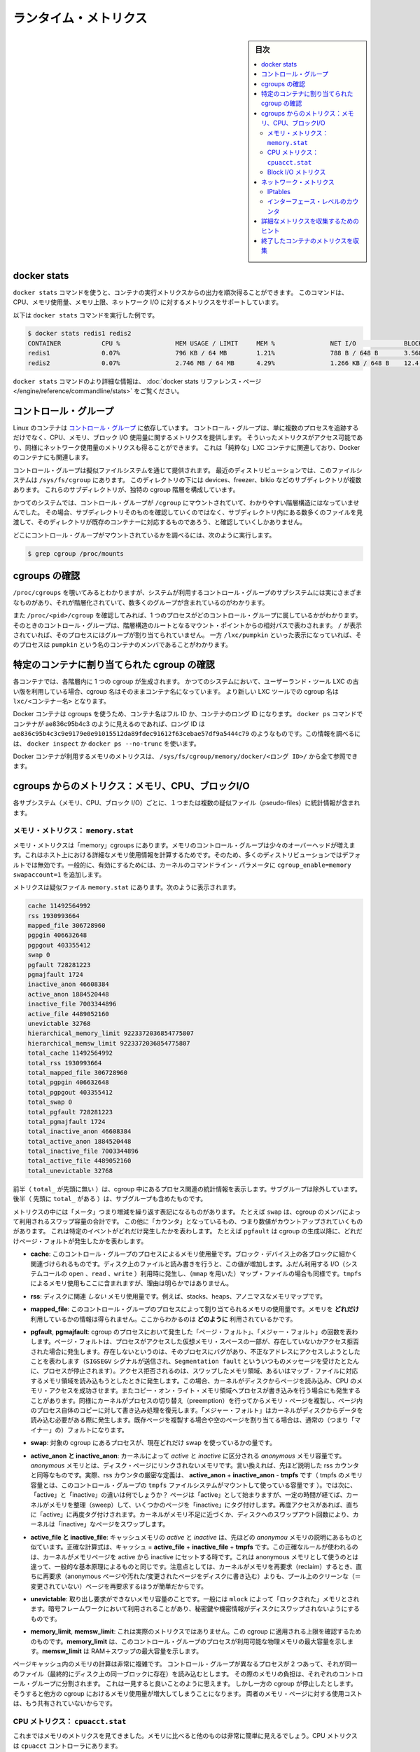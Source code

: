 .. -*- coding: utf-8 -*-
.. URL: https://docs.docker.com/engine/admin/runmetrics/
.. SOURCE: https://github.com/docker/docker.github.io/blob/master/config/containers/runmetrics.md
   doc version: 19.03
.. check date: 2020/06/28
.. Commits on May 2, 2020 4169b468f4a742ce6f60daba0613b9dfda267b3d
.. ---------------------------------------------------------------------------

.. title: Runtime metrics

.. _runtime-metrics:

=======================================
ランタイム・メトリクス
=======================================

.. sidebar:: 目次

   .. contents:: 
       :depth: 3
       :local:

.. ## Docker stats

.. _docker-stats:

docker stats
==============================

.. You can use the `docker stats` command to live stream a container's
   runtime metrics. The command supports CPU, memory usage, memory limit,
   and network IO metrics.

``docker stats`` コマンドを使うと、コンテナの実行メトリクスからの出力を順次得ることができます。
このコマンドは、CPU、メモリ使用量、メモリ上限、ネットワーク I/O に対するメトリクスをサポートしています。

.. The following is a sample output from the docker stats command

以下は ``docker stats`` コマンドを実行した例です。

.. code-block:: bash

   $ docker stats redis1 redis2
   CONTAINER           CPU %               MEM USAGE / LIMIT     MEM %               NET I/O             BLOCK I/O
   redis1              0.07%               796 KB / 64 MB        1.21%               788 B / 648 B       3.568 MB / 512 KB
   redis2              0.07%               2.746 MB / 64 MB      4.29%               1.266 KB / 648 B    12.4 MB / 0 B

.. The docker stats reference page has more details about the docker stats command.

``docker stats`` コマンドのより詳細な情報は、 :doc:`docker stats リファレンス・ページ </engine/reference/commandline/stats>` をご覧ください。

.. Control groups

コントロール・グループ
==============================

.. Linux Containers rely on [control groups](
   https://www.kernel.org/doc/Documentation/cgroup-v1/cgroups.txt)
   which not only track groups of processes, but also expose metrics about
   CPU, memory, and block I/O usage. You can access those metrics and
   obtain network usage metrics as well. This is relevant for "pure" LXC
   containers, as well as for Docker containers.

Linux のコンテナは `コントロール・グループ <https://www.kernel.org/doc/Documentation/cgroup-v1/cgroups.txt>`_ に依存しています。
コントロール・グループは、単に複数のプロセスを追跡するだけでなく、CPU、メモリ、ブロック I/O 使用量に関するメトリクスを提供します。
そういったメトリクスがアクセス可能であり、同様にネットワーク使用量のメトリクスも得ることができます。
これは「純粋な」LXC コンテナに関連しており、Docker のコンテナにも関連します。

.. Control groups are exposed through a pseudo-filesystem. In recent
   distros, you should find this filesystem under `/sys/fs/cgroup`. Under
   that directory, you see multiple sub-directories, called devices,
   freezer, blkio, etc.; each sub-directory actually corresponds to a different
   cgroup hierarchy.

コントロール・グループは擬似ファイルシステムを通じて提供されます。
最近のディストリビューションでは、このファイルシステムは ``/sys/fs/cgroup`` にあります。
このディレクトリの下には devices、freezer、blkio などのサブディレクトリが複数あります。
これらのサブディレクトリが、独特の cgroup 階層を構成しています。

.. On older systems, the control groups might be mounted on `/cgroup`, without
   distinct hierarchies. In that case, instead of seeing the sub-directories,
   you see a bunch of files in that directory, and possibly some directories
   corresponding to existing containers.

かつてのシステムでは、コントロール・グループが ``/cgroup`` にマウントされていて、わかりやすい階層構造にはなっていませんでした。
その場合、サブディレクトリそのものを確認していくのではなく、サブディレクトリ内にある数多くのファイルを見渡して、そのディレクトリが既存のコンテナーに対応するものであろう、と確認していくしかありません。

.. To figure out where your control groups are mounted, you can run:

どこにコントロール・グループがマウントされているかを調べるには、次のように実行します。

.. code-block:: bash

   $ grep cgroup /proc/mounts

.. ### Enumerate cgroups

.. _enumerating-cgroups:

cgroups の確認
========================================

.. You can look into `/proc/cgroups` to see the different control group subsystems
   known to the system, the hierarchy they belong to, and how many groups they contain.

``/proc/cgroups`` を覗いてみるとわかりますが、システムが利用するコントロール・グループのサブシステムには実にさまざまなものがあり、それが階層化されていて、数多くのグループが含まれているのがわかります。

.. You can also look at `/proc/<pid>/cgroup` to see which control groups a process
   belongs to. The control group is shown as a path relative to the root of
   the hierarchy mountpoint. `/` means the process has not been assigned to a
   group, while `/lxc/pumpkin` indicates that the process is a member of a
   container named `pumpkin`.

また ``/proc/<pid>/cgroup`` を確認してみれば、1 つのプロセスがどのコントロール・グループに属しているかがわかります。
そのときのコントロール・グループは、階層構造のルートとなるマウント・ポイントからの相対パスで表わされます。
``/`` が表示されていれば、そのプロセスにはグループが割り当てられていません。
一方 ``/lxc/pumpkin`` といった表示になっていれば、そのプロセスは ``pumpkin`` という名のコンテナのメンバであることがわかります。

.. Finding the cgroup for a given container

特定のコンテナに割り当てられた cgroup の確認
============================================

.. For each container, one cgroup is created in each hierarchy. On
   older systems with older versions of the LXC userland tools, the name of
   the cgroup is the name of the container. With more recent versions
   of the LXC tools, the cgroup is `lxc/<container_name>.`

各コンテナでは、各階層内に 1 つの cgroup が生成されます。
かつてのシステムにおいて、ユーザーランド・ツール LXC の古い版を利用している場合、cgroup 名はそのままコンテナ名になっています。
より新しい LXC ツールでの cgroup 名は ``lxc/<コンテナー名>`` となります。

.. For Docker containers using cgroups, the container name will be the full ID or long ID of the container. If a container shows up as ae836c95b4c3 in docker ps, its long ID might be something like ae836c95b4c3c9e9179e0e91015512da89fdec91612f63cebae57df9a5444c79. You can look it up with docker inspect or docker ps --no-trunc.

Docker コンテナは cgroups を使うため、コンテナ名はフル ID か、コンテナのロング ID になります。 ``docker ps`` コマンドでコンテナが ae836c95b4c3 のように見えるのであれば、ロング ID は ``ae836c95b4c3c9e9179e0e91015512da89fdec91612f63cebae57df9a5444c79`` のようなものです。この情報を調べるには、 ``docker inspect`` か ``docker ps --no-trunc`` を使います。

.. Putting everything together to look at the memory metrics for a Docker container, take a look at /sys/fs/cgroup/memory/docker/<longid>/.

Docker コンテナが利用するメモリのメトリクスは、 ``/sys/fs/cgroup/memory/docker/<ロング ID>/`` から全て参照できます。

.. Metrics from cgroups: memory, CPU, block I/O

cgroups からのメトリクス：メモリ、CPU、ブロックI/O
==================================================

.. For each subsystem (memory, CPU, and block I/O), one or more pseudo-files exist and contain statistics.

各サブシステム（メモリ、CPU、ブロック I/O）ごとに、１つまたは複数の疑似ファイル（pseudo-files）に統計情報が含まれます。

.. Memory metrics: memory.stat

メモリ・メトリクス： ``memory.stat``
----------------------------------------

.. Memory metrics are found in the “memory” cgroup. The memory control group adds a little overhead, because it does very fine-grained accounting of the memory usage on your host. Therefore, many distros chose to not enable it by default. Generally, to enable it, all you have to do is to add some kernel command-line parameters: cgroup_enable=memory swapaccount=1.

メモリ・メトリクスは「memory」cgroups にあります。メモリのコントロール・グループは少々のオーバーヘッドが増えます。これはホスト上における詳細なメモリ使用情報を計算するためです。そのため、多くのディストリビューションではデフォルトでは無効です。一般的に、有効にするためには、カーネルのコマンドライン・パラメータに ``cgroup_enable=memory swapaccount=1`` を追加します。

.. The metrics are in the pseudo-file memory.stat. Here is what it will look like:

メトリクスは疑似ファイル ``memory.stat`` にあります。次のように表示されます。

.. code-block:: bash

   cache 11492564992
   rss 1930993664
   mapped_file 306728960
   pgpgin 406632648
   pgpgout 403355412
   swap 0
   pgfault 728281223
   pgmajfault 1724
   inactive_anon 46608384
   active_anon 1884520448
   inactive_file 7003344896
   active_file 4489052160
   unevictable 32768
   hierarchical_memory_limit 9223372036854775807
   hierarchical_memsw_limit 9223372036854775807
   total_cache 11492564992
   total_rss 1930993664
   total_mapped_file 306728960
   total_pgpgin 406632648
   total_pgpgout 403355412
   total_swap 0
   total_pgfault 728281223
   total_pgmajfault 1724
   total_inactive_anon 46608384
   total_active_anon 1884520448
   total_inactive_file 7003344896
   total_active_file 4489052160
   total_unevictable 32768

.. The first half (without the total_ prefix) contains statistics relevant to the processes within the cgroup, excluding sub-cgroups. The second half (with the total_ prefix) includes sub-cgroups as well.

前半（ ``total_`` が先頭に無い ）は、cgroup 中にあるプロセス関連の統計情報を表示します。サブグループは除外しています。後半（  先頭に ``total_`` がある  ）は、サブグループも含めたものです。

.. Some metrics are "gauges", or values that can increase or decrease. For instance,
   `swap` is the amount of swap space used by the members of the cgroup.
   Some others are "counters", or values that can only go up, because
   they represent occurrences of a specific event. For instance, `pgfault`
   indicates the number of page faults since the creation of the cgroup.

メトリクスの中には「メータ」つまり増減を繰り返す表記になるものがあります。
たとえば ``swap`` は、cgroup のメンバによって利用されるスワップ容量の合計です。
この他に「カウンタ」となっているもの、つまり数値がカウントアップされていくものがあります。
これは特定のイベントがどれだけ発生したかを表わします。
たとえば ``pgfault`` は cgroup の生成以降に、どれだけページ・フォルトが発生したかを表わします。

..    **cache**
      The amount of memory used by the processes of this control group that can be associated precisely with a block on a block device. When you read from and write to files on disk, this amount increases. This is the case if you use "conventional" I/O (`open`, `read`, `write` syscalls) as well as mapped files (with `mmap`). It also accounts for the memory used by `tmpfs` mounts, though the reasons are unclear.

* **cache**: このコントロール・グループのプロセスによるメモリ使用量です。ブロック・デバイス上の各ブロックに細かく関連づけられるものです。ディスク上のファイルと読み書きを行うと、この値が増加します。ふだん利用する I/O（システムコールの ``open`` 、``read`` 、``write`` ）利用時に発生し、（``mmap`` を用いた）マップ・ファイルの場合も同様です。``tmpfs`` によるメモリ使用もここに含まれますが、理由は明らかではありません。

..     rss:
..    the amount of memory that doesn’t correspond to anything on disk: stacks, heaps, and anonymous memory maps.

* **rss**: ディスクに関連 *しない* メモリ使用量です。例えば、stacks、heaps、アノニマスなメモリマップです。

..    **mapped_file**
      Indicates the amount of memory mapped by the processes in the control group. It doesn't give you information about *how much* memory is used; it rather tells you *how* it is used.

* **mapped_file**: このコントロール・グループのプロセスによって割り当てられるメモリの使用量です。メモリを **どれだけ** 利用しているかの情報は得られません。ここからわかるのは **どのように** 利用されているかです。

..    **pgfault**, **pgmajfault**
      Indicate the number of times that a process of the cgroup triggered a "page fault" and a "major fault", respectively. A page fault happens when a process accesses a part of its virtual memory space which is nonexistent or protected. The former can happen if the process is buggy and tries to access an invalid address (it is sent a `SIGSEGV` signal, typically killing it with the famous `Segmentation fault` message). The latter can happen when the process reads from a memory zone which has been swapped out, or which corresponds to a mapped file: in that case, the kernel loads the page from disk, and let the CPU complete the memory access. It can also happen when the process writes to a copy-on-write memory zone: likewise, the kernel preempts the process, duplicate the memory page, and resume the write operation on the process's own copy of the page. "Major" faults happen when the kernel actually needs to read the data from disk. When it just  duplicates an existing page, or allocate an empty page, it's a regular (or "minor") fault.

* **pgfault**, **pgmajfault**: cgroup のプロセスにおいて発生した「ページ・フォルト」、「メジャー・フォルト」の回数を表わします。ページ・フォルトは、プロセスがアクセスした仮想メモリ・スペースの一部が、存在していないかアクセス拒否された場合に発生します。存在しないというのは、そのプロセスにバグがあり、不正なアドレスにアクセスしようとしたことを表わします（``SIGSEGV`` シグナルが送信され、``Segmentation fault`` といういつものメッセージを受けたとたんに、プロセスが停止されます）。アクセス拒否されるのは、スワップしたメモリ領域、あるいはマップ・ファイルに対応するメモリ領域を読み込もうとしたときに発生します。この場合、カーネルがディスクからページを読み込み、CPU のメモリ・アクセスを成功させます。またコピー・オン・ライト・メモリ領域へプロセスが書き込みを行う場合にも発生することがあります。同様にカーネルがプロセスの切り替え（preemption）を行ってからメモリ・ページを複製し、ページ内のプロセス自体のコピーに対して書き込み処理を復元します。「メジャー・フォルト」はカーネルがディスクからデータを読み込む必要がある際に発生します。既存ページを複製する場合や空のページを割り当てる場合は、通常の（つまり「マイナー」の）フォルトになります。

..    swap:
..    the amount of swap currently used by the processes in this cgroup.

* **swap**: 対象の cgroup にあるプロセスが、現在どれだけ swap を使っているかの量です。

..    active_anon and inactive_anon:
..    the amount of anonymous memory that has been identified has respectively active and inactive by the kernel. “Anonymous” memory is the memory that is not linked to disk pages. In other words, that’s the equivalent of the rss counter described above. In fact, the very definition of the rss counter is active_anon + inactive_anon - tmpfs (where tmpfs is the amount of memory used up by tmpfs filesystems mounted by this control group). Now, what’s the difference between “active” and “inactive”? Pages are initially “active”; and at regular intervals, the kernel sweeps over the memory, and tags some pages as “inactive”. Whenever they are accessed again, they are immediately retagged “active”. When the kernel is almost out of memory, and time comes to swap out to disk, the kernel will swap “inactive” pages.

* **active_anon と inactive_anon**: カーネルによって *active* と *inactive* に区分される *anonymous* メモリ容量です。 *anonymous* メモリとは、ディスク・ページにリンクされないメモリです。言い換えれば、先ほど説明した rss カウンタと同等なものです。実際、rss カウンタの厳密な定義は、 **active_anon** + **inactive_anon** - **tmpfs** です（ tmpfs のメモリ容量とは、このコントロール・グループの ``tmpfs`` ファイルシステムがマウントして使っている容量です ）。では次に、「active」と「inactive」の違いは何でしょうか？ ページは「active」として始まりますが、一定の時間が経てば、カーネルがメモリを整理（sweep）して、いくつかのページを「inactive」にタグ付けします。再度アクセスがあれば、直ちに「active」に再度タグ付けされます。カーネルがメモリ不足に近づくか、ディスクへのスワップアウト回数により、カーネルは「inactive」なページをスワップします。

..    active_file and inactive_file:
..    cache memory, with active and inactive similar to the anon memory above. The exact formula is cache = active_file + inactive_file + tmpfs. The exact rules used by the kernel to move memory pages between active and inactive sets are different from the ones used for anonymous memory, but the general principle is the same. Note that when the kernel needs to reclaim memory, it is cheaper to reclaim a clean (=non modified) page from this pool, since it can be reclaimed immediately (while anonymous pages and dirty/modified pages have to be written to disk first).

* **active_file と inactive_file**: キャッシュメモリの *active* と *inactive* は、先ほどの *anonymou* メモリの説明にあるものと似ています。正確な計算式は、キャッシュ = **active_file** + **inactive_file** + **tmpfs** です。この正確なルールが使われるのは、カーネルがメモリページを active から inactive にセットする時です。これは anonymous メモリとして使うのとは違って、一般的な基本原理によるものと同じです。注意点としては、カーネルがメモリを再要求（reclaim）するとき、直ちに再要求（anonymous ページや汚れた/変更されたページをディスクに書き込む）よりも、プール上のクリーンな（＝変更されていない）ページを再要求するほうが簡単だからです。

..    **unevictable**
..    The amount of memory that cannot be reclaimed; generally, it accounts for memory that has been "locked" with `mlock`. It is often used by crypto frameworks to make sure that secret keys and other sensitive material never gets swapped out to disk.

* **unevictable**:
  取り出し要求ができないメモリ容量のことです。一般には ``mlock`` によって「ロックされた」メモリとされます。暗号フレームワークにおいて利用されることがあり、秘密鍵や機密情報がディスクにスワップされないようにするものです。

..    **memory_limit**, **memsw_limit**
..    These are not really metrics, but a reminder of the limits applied to this cgroup. The first one indicates the maximum amount of physical memory that can be used by the processes of this control group; the second one indicates the maximum amount of RAM+swap.

* **memory_limit**, **memsw_limit**:
  これは実際のメトリクスではありません。この cgroup に適用される上限を確認するためのものです。**memory_limit** は、このコントロール・グループのプロセスが利用可能な物理メモリの最大容量を示します。**memsw_limit** は RAM＋スワップの最大容量を示します。

.. Accounting for memory in the page cache is very complex. If two
   processes in different control groups both read the same file
   (ultimately relying on the same blocks on disk), the corresponding
   memory charge is split between the control groups. It's nice, but
   it also means that when a cgroup is terminated, it could increase the
   memory usage of another cgroup, because they are not splitting the cost
   anymore for those memory pages.

ページキャッシュ内のメモリの計算は非常に複雑です。
コントロール・グループが異なるプロセスが 2 つあって、それが同一のファイル（最終的にディスク上の同一ブロックに存在）を読み込むとします。
その際のメモリの負担は、それぞれのコントロール・グループに分割されます。
これは一見すると良いことのように思えます。
しかし一方の cgroup が停止したとします。
そうすると他方の cgroup におけるメモリ使用量が増大してしまうことになります。
両者のメモリ・ページに対する使用コストは、もう共有されていないからです。


.. CPU metrics: cpuacct.stat

CPU メトリクス： ``cpuacct.stat``
----------------------------------------

.. Now that we’ve covered memory metrics, everything else is simple in comparison. CPU metrics are in the cpuacct controller.

これまではメモリのメトリクスを見てきました。メモリに比べると他のものは非常に簡単に見えるでしょう。CPU メトリクスは ``cpuacct`` コントローラにあります。

.. For each container, a pseudo-file cpuacct.stat contains the CPU usage accumulated by the processes of the container, broken down into user and system time. The distinction is:
    user time is the amount of time a process has direct control of the CPU, executing process code.
    system time is the time the kernel is executing system calls on behalf of the process.

コンテナごとに疑似ファイル ``cpuacct.stat`` があり、ここにコンテナにあるプロセスの CPU 使用率を、 ``user`` 時間と ``system`` 時間に分割して記録されます。それぞれの違いは：

* ``user`` とはプロセスが CPU を直接制御する時間のことであり、CPU によるプロセス・コードの実行
* ``system`` とはプロセスに代わり CPU のシステムコールを実行する時間

.. Those times are expressed in ticks of 1/100th of a second, also called “user jiffies”. There are USER_HZ “jiffies” per second, and on x86 systems, USER_HZ is 100. Historically, this mapped exactly to the number of scheduler “ticks” per second, but higher frequency scheduling and tickless kernels have made the number of ticks irrelevant.

これらの時間は 100 分の 1 秒の周期（tick）で表示されます。実際にはこれらは「user jiffies」として表示されます。 ``USER_HZ`` 「jillies」が毎秒かつ x86 システムであれば、 ``USER_HZ`` は 100 です。これは１秒の「周期」で、スケジューラが実際に割り当てる時に使いますが、 `tickless kernels <http://lwn.net/Articles/549580/>`_  にあるように、多くのカーネルで ticks は適切ではありません。まだ残っているのは、主に遺産（レガシー）と互換性のためです。

.. Block I/O metrics

Block I/O メトリクス
--------------------

.. Block I/O is accounted in the `blkio` controller.
   Different metrics are scattered across different files. While you can
   find in-depth details in the [blkio-controller](
   https://www.kernel.org/doc/Documentation/cgroup-v1/blkio-controller.txt)
   file in the kernel documentation, here is a short list of the most
   relevant ones:

ブロック I/O は ``blkio`` コントローラにおいて計算されます。
さまざまなメトリクスが、さまざまなファイルにわたって保持されています。
より詳細は、カーネル・ドキュメント内にある `blkio-controller <https://www.kernel.org/doc/Documentation/cgroup-v1/blkio-controller.txt>`_ ファイルに記述されていますが、以下では最も関連のあるものを簡潔に示します。

..     blkio.sectors:
..     contain the number of 512-bytes sectors read and written by the processes member of the cgroup, device by device. Reads and writes are merged in a single counter.

* **blkio.sectors**: cgroups のプロセスのメンバが、512 バイトのセクタをデバイスごとに読み書きするものです。読み書きは単一のカウンタに合算されます。

..     blkio.io_service_bytes:
..    indicates the number of bytes read and written by the cgroup. It has 4 counters per device, because for each device, it differentiates between synchronous vs. asynchronous I/O, and reads vs. writes.

* **blkio.io_service_bytes**: cgroup で読み書きしたバイト数を表示します。デバイスごとに４つのカウンタがあります。これは、デバイスごとに同期・非同期 I/O と、読み込み・書き込みがあるからです。

..    blkio.io_serviced:
..    the number of I/O operations performed, regardless of their size. It also has 4 counters per device.

* **blkio.io_serviced**: サイズに関わらず I/O 操作の実行回数です。こちらもデバイスごとに４つのカウンタがあります。

..    blkio.io_queued:
..    indicates the number of I/O operations currently queued for this cgroup. In other words, if the cgroup isn’t doing any I/O, this will be zero. Note that the opposite is not true. In other words, if there is no I/O queued, it does not mean that the cgroup is idle (I/O-wise). It could be doing purely synchronous reads on an otherwise quiescent device, which is therefore able to handle them immediately, without queuing. Also, while it is helpful to figure out which cgroup is putting stress on the I/O subsystem, keep in mind that is is a relative quantity. Even if a process group does not perform more I/O, its queue size can increase just because the device load increases because of other devices.

* **blkio.io_queued**: このグループ上で I/O 動作がキュー（保留）されている数を表示します。言い換えれば、cgroup が何ら I/O を処理しなければ、この値は０になります。ただし、その逆の場合は違うので気を付けてください。つまり、 I/O キューが発生していなくても、cgroup がアイドルだとは言えません。これは、キューが無くても、純粋に停止しているデバイスからの同期読み込みを行い、直ちに処理することができるためです。また、cgroup は I/O サブシステムに対するプレッシャーを、相対的な量に保とうとする手助けになります。プロセスのグループが更に I/O が必要になれば、キューサイズが増えることにより、他のデバイスとの負荷が増えるでしょう。

.. Network metrics

ネットワーク・メトリクス
==============================

.. Network metrics are not exposed directly by control groups. There is a good explanation for that: network interfaces exist within the context of network namespaces. The kernel could probably accumulate metrics about packets and bytes sent and received by a group of processes, but those metrics wouldn’t be very useful. You want per-interface metrics (because traffic happening on the local lo interface doesn’t really count). But since processes in a single cgroup can belong to multiple network namespaces, those metrics would be harder to interpret: multiple network namespaces means multiple lo interfaces, potentially multiple eth0 interfaces, etc.; so this is why there is no easy way to gather network metrics with control groups.

ネットワークのメトリクスは、コントロール・グループから直接表示されません。ここに良いたとえがあります。ネットワーク・インターフェースとは *ネットワーク名前空間* (network namespaces) 内のコンテクスト（内容）として存在します。カーネルは、プロセスのグループが送受信したパケットとバイト数を大まかに計算できます。しかし、これらのメトリックスは使いづらいものです。インターフェースごとのメトリクスが欲しいでしょう（なぜなら、ローカルの ``lo`` インターフェスに発生するトラフィックが実際に計測できないためです ）。ですが、単一の cgroup 内のプロセスは、複数のネットワーク名前空間に所属するようになりました。これらのメトリクスの解釈は大変です。複数のネットワーク名前空間が意味するのは、複数の ``lo``  インターフェース、複数の ``eth0``  インターフェース等を持ちます。つまり、コントロール・グループからネットワーク・メトリクスを簡単に取得する方法はありません。

.. Instead we can gather network metrics from other sources:

そのかわり、他のソースからネットワークのメトリクスを集められます。

.. IPtables

IPtables
--------------------

.. IPtables (or rather, the netfilter framework for which iptables is just an interface) can do some serious accounting.

IPtables を使えば（というよりも、インターフェースに対する iptables の netfilter フレームワークを使うことにより）、ある程度正しく計測できます。

.. For instance, you can setup a rule to account for the outbound HTTP traffic on a web server:

例えば、ウェブサーバの外側に対する(outbound) HTTP トラフィックの計算のために、次のようなルールを作成できます。

.. code-block:: bash

   $ iptables -I OUTPUT -p tcp --sport 80

.. There is no -j or -g flag, so the rule will just count matched packets and go to the following rule.

ここには何ら ``-j`` や ``-g`` フラグはありませんが、ルールがあることにより、一致するパケットは次のルールに渡されます。

.. Later, you can check the values of the counters, with:

それから、次のようにしてカウンタの値を確認できます。

.. code-block:: bash

   $ iptables -nxvL OUTPUT

.. Technically, `-n` is not required, but it
   prevents iptables from doing DNS reverse lookups, which are probably
   useless in this scenario.

技術的なことだけで言えば ``-n`` は必要ありません。
DNS の逆引きを避けるためのものですが、ここでの作業ではおそらく不要です。

.. Counters include packets and bytes. If you want to setup metrics for container traffic like this, you could execute a for loop to add two iptables rules per container IP address (one in each direction), in the FORWARD chain. This will only meter traffic going through the NAT layer; you will also have to add traffic going through the userland proxy.

カウンタにはパケットとバイト数が含まれます。これを使ってコンテナのトラフィック用のメトリクスをセットアップしたければ、 コンテナの IP アドレスごとに（内外の方向に対する）２つの ``iptables`` ルールの ``for`` ループを ``FORWARD`` チェーンに追加します。これにより、NAT レイヤを追加するトラフィックのみ計測します。つまり、ユーザランド・プロキシを通過しているトラフィックも加えなくてはいけません。

.. Then, you will need to check those counters on a regular basis. If you happen to use collectd, there is a nice plugin to automate iptables counters collection.

後は通常の方法で計測します。 ``collectd`` を使ったことがあるのなら、自動的に iptables のカウンタを収集する `便利なプラグイン <https://collectd.org/wiki/index.php/Table_of_Plugins>`_ があります。

.. Interface-level counters

インターフェース・レベルのカウンタ
----------------------------------------

.. Since each container has a virtual Ethernet interface, you might want to check directly the TX and RX counters of this interface. Each container is associated to a virtual Ethernet interface in your host, with a name like vethKk8Zqi. Figuring out which interface corresponds to which container is, unfortunately, difficult.

各コンテナは仮想イーサネット・インターフェースを持つため、そのインターフェースから直接 TX・RX カウンタを取得したくなるでしょう。各コンテナが ``vethKk8Zqi`` のような仮想イーサネット・インターフェースに割り当てられているのに気を付けてください。コンテナに対応している適切なインターフェースを見つけることは、残念ながら大変です。

.. But for now, the best way is to check the metrics *from within the
   containers*. To accomplish this, you can run an executable from the host
   environment within the network namespace of a container using **ip-netns
   magic**.

今のところ、メトリクスを確認する一番の方法は、**そのコンテナ内部から** 確認することです。
これを実現する方法は、**ip netns を巧みに** 利用します。
これを使えば、コンテナのネットワーク名前空間内に、ホスト環境からモジュールを実行させることができます。

.. The `ip-netns exec` command allows you to execute any
   program (present in the host system) within any network namespace
   visible to the current process. This means that your host can
    enter the network namespace of your containers, but your containers
   can't access the host or other peer containers.
   Containers can interact with their sub-containers, though.

``ip-netns exec`` コマンドはどのようなネットワーク名前空間内においても、（ホスト内に存在する）プログラムなら何でも実行することができ、プロセスからその状況を確認することができます。
つまりコンテナのネットワーク名前空間内に、ホストから入ることができるということです。
ただしコンテナからは、ホストや別のコンテナにはアクセスできません。
サブコンテナであれば、互いに通信することができます。

.. The exact format of the command is:

正確なコマンドの形式は、次の通りです。

.. code-block:: bash

   $ ip netns exec <nsname> <command...>

.. For example:

例：

.. code-block:: bash

   $ ip netns exec mycontainer netstat -i

.. ip netns finds the “mycontainer” container by using namespaces pseudo-files. Each process belongs to one network namespace, one PID namespace, one mnt namespace, etc., and those namespaces are materialized under /proc/<pid>/ns/. For example, the network namespace of PID 42 is materialized by the pseudo-file /proc/42/ns/net.

``ip netns`` は「mycontainer」コンテナを名前空間の疑似ファイルから探します。各プロセスは１つのネットワーク名前空間、PID の名前空間、 ``mnt`` 名前空間等に属しています。これらの名前空間は ``/proc/<pid>/ns/`` 以下にあります。例えば、PID 42 のネットワーク名前空間に関する情報は、疑似ファイル ``/proc/42/ns/net`` です。

.. When you run ip netns exec mycontainer ..., it expects /var/run/netns/mycontainer to be one of those pseudo-files. (Symlinks are accepted.)

``ip netns exec mycontainer ...`` を実行したら、 ``/var/run/netns/mycontainer`` が疑似ファイルの１つとなるでしょう（シンボリック・リンクが使えます）。

.. In other words, to execute a command within the network namespace of a
   container, we need to:

言い換えると、コンテナのネットワーク名前空間内にてコマンドを実行するためには、以下のことが必要になります。

.. - Find out the PID of any process within the container that we want to investigate;
   - Create a symlink from `/var/run/netns/<somename>` to `/proc/<thepid>/ns/net`
   - Execute `ip netns exec <somename> ....`

- 調査したい対象のコンテナ内部に動作している、いずれかのプロセスの PID を調べます。
- ``/var/run/netns/<somename>`` から ``/proc/<pid>/ns/net`` へのシンボリック・リンクを生成します。
- ``ip netns exec <somename> ....`` を実行します。

.. Review [Enumerate Cgroups](#enumerate-cgroups) for how to find
   the cgroup of an in-container process whose network usage you want to measure.
   From there, you can examine the pseudo-file named
   `tasks`, which contains all the PIDs in the
   cgroup (and thus, in the container). Pick any one of the PIDs.

ネットワーク使用量の計測を行おうとしているコンテナ内部において、実行されているプロセスがどの cgroup に属しているかを探し出すには :ref:`enumerating-cgroups` を参照してください。
その方法に従って、``tasks`` という名前の擬似ファイルを調べます。
その擬似ファイル内には cgroup 内の（つまりコンテナ内の） PID がすべて示されています。
そのうちの 1 つを取り出して扱います。

.. Putting everything together, if the "short ID" of a container is held in
   the environment variable `$CID`, then you can do this:

環境変数 ``$CID`` にはコンテナの「短めの ID」が設定されているとします。
これまで説明してきたことをすべてまとめて、以下のコマンドとして実行します。

.. code-block:: bash

   $ TASKS=/sys/fs/cgroup/devices/docker/$CID*/tasks
   $ PID=$(head -n 1 $TASKS)
   $ mkdir -p /var/run/netns
   $ ln -sf /proc/$PID/ns/net /var/run/netns/$CID
   $ ip netns exec $CID netstat -i

.. ## Tips for high-performance metric collection

.. _tips-for-high-performance-metric-collection:

詳細なメトリクスを収集するためのヒント
=========================================

.. Running a new process each time you want to update metrics is
   (relatively) expensive. If you want to collect metrics at high
   resolutions, and/or over a large number of containers (think 1000
   containers on a single host), you do not want to fork a new process each
   time.

新しいプロセスを起動するたびに、メトリクスを最新のものにすることは（比較的）面倒なことです。
高解像度のメトリクスが必要な場合、しかもそれが非常に多くのコンテナ（1 ホスト上に 1000 個くらいのコンテナ）を扱わなければならないとしたら、毎回の新規プロセス起動は行う気になれません。

.. Here is how to collect metrics from a single process. You need to
   write your metric collector in C (or any language that lets you do
   low-level system calls). You need to use a special system call,
   `setns()`, which lets the current process enter any
   arbitrary namespace. It requires, however, an open file descriptor to
   the namespace pseudo-file (remember: that's the pseudo-file in
   `/proc/<pid>/ns/net`).

1 つのプロセスを作り出してメトリクスを収集する方法をここに示します。
メトリクスを収集するプログラムを C 言語（あるいは低レベルのシステムコールを実行できる言語）で記述する必要があります。
利用するのは特別なシステムコール ``setns()`` です。
これはその時点でのプロセスを、任意の名前空間に参加させることができます。
そこでは、その名前空間に応じた擬似ファイルへのファイル・ディスクリプターをオープンしておくことが必要とされます。
（擬似ファイルは ``/proc/<pid>/ns/net`` にあることを思い出してください。）

.. However, there is a catch: you must not keep this file descriptor open.
   If you do, when the last process of the control group exits, the
   namespace is not destroyed, and its network resources (like the
   virtual interface of the container) stays around forever (or until
   you close that file descriptor).

ただしこれは本当のことではありません。
ファイル・ディスクリプターはオープンのままにしないでください。
オープンにしたままであると、コントロール・グループの最後の 1 つとなるプロセスがある場合に、名前空間は削除されず、そのネットワーク・リソース（コンテナの仮想インターフェースなど）がずっと残り続けてしまいます。
（あるいはそれは、ファイル・ディスクリプターを閉じるまで続きます。）

.. The right approach would be to keep track of the first PID of each container, and re-open the namespace pseudo-file each time.

適切なアプローチで、コンテナごとの最初の PID と、都度、名前空間の疑似ファイルが開かれるたびに、追跡し続ける必要があります。

.. Collecting metrics when a container exits

終了したコンテナのメトリクスを収集
========================================

.. Sometimes, you do not care about real time metric collection, but when a container exits, you want to know how much CPU, memory, etc. it has used.

時々、リアルタイムなメトリクス収集に気を配っていなくても、コンテナ終了時に、どれだけ CPU やメモリ等を使用したか知りたい時があるでしょう。

.. Docker makes this difficult because it relies on `lxc-start`, which carefully
   cleans up after itself. It is usually easier to collect metrics at regular
   intervals, and this is the way the `collectd` LXC plugin works.

Docker は ``lxc-start`` によって処理を行うため、リアルタイムなメトリクス収集は困難です。
``lxc-start`` が自身の処理の後に、まわりをきれいにしてしまうためです。
メトリクスの収集は、一定間隔をおいて取得するのが、より簡単な方法と言えます。
``collectd`` にある LXC プラグインは、この方法により動作しています。

.. But, if you’d still like to gather the stats when a container stops, here is how:

しかし、停止したコンテナに関する情報を集めたい時もあるでしょう。次のようにします。

.. For each container, start a collection process, and move it to the
   control groups that you want to monitor by writing its PID to the tasks
   file of the cgroup. The collection process should periodically re-read
   the tasks file to check if it's the last process of the control group.
   (If you also want to collect network statistics as explained in the
   previous section, you should also move the process to the appropriate
   network namespace.)

各コンテナにおいて情報収集用のプロセスを実行し、コントロール・グループに移動させます。
このコントロール・グループは監視対象としたいものであり、cgroup のタスクファイル内に PID を記述しておきます。
情報収集のプロセスは、定期的にそのタスクファイルを読み込み、そのプロセス自体が、コントロールグループ内で残っている最後のプロセスであるかどうかを確認します。
（前節に示したように、ネットワーク統計情報も収集したい場合は、そのプロセスを適切なネットワーク名前空間に移動することも必要になります。）

.. When the container exits, lxc-start attempts to delete the control groups. It fails, since the control group is still in use; but that’s fine. Your process should now detect that it is the only one remaining in the group. Now is the right time to collect all the metrics you need!

コンテナが終了すると、 ``lxc-start`` はコントロール・グループを削除しようとします。コントロール・グループが使用中のため、処理は失敗しますが問題ありません。自分で作ったプロセスは、対象のグループ内に自分しかいないことが分かります。それが必要なメトリックスを取得する適切なタイミングです。

.. Finally, your process should move itself back to the root control group, and remove the container control group. To remove a control group, just rmdir its directory. It’s counter-intuitive to rmdir a directory as it still contains files; but remember that this is a pseudo-filesystem, so usual rules don’t apply. After the cleanup is done, the collection process can exit safely.

最後に、自分のプロセスをルート・コントロール・グループに移動し、コンテナのコントロール・グループを削除します。コントロール・グループの削除は、ディレクトリを ``rmdir`` するだけです。感覚的にディレクトリに対する ``rmdir`` は、まだ中にファイルのではと思うかもしれませんが、これは疑似ファイルシステムのため、通常のルールは適用されません。クリーンアップが完了したら、これで収集プロセスを安全に終了できます。

.. seealso:: 

   Runtime metrics
      https://docs.docker.com/config/containers/runmetrics/
